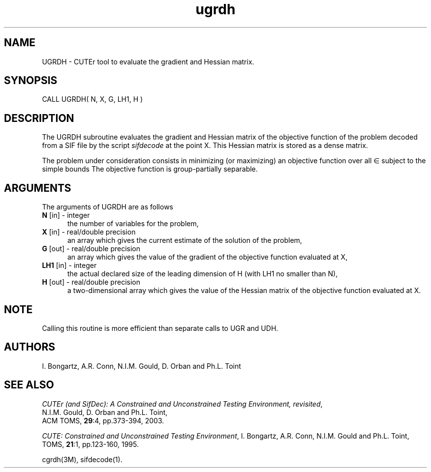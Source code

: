 .\" @(#)ugrdh v1.0 11/2000;
.TH ugrdh 3M "17 Nov 2000"
.SH NAME
UGRDH \- CUTEr tool to evaluate the gradient and Hessian matrix.
.SH SYNOPSIS
CALL UGRDH( N, X, G, LH1, H )
.SH DESCRIPTION
The UGRDH subroutine evaluates the gradient and Hessian matrix of
the objective function of the problem decoded from a SIF file by the
script \fIsifdecode\fP at the point X.
This Hessian matrix is stored as a dense matrix.

The problem under consideration
consists in minimizing (or maximizing) an objective function
.EQ
f(x)
.EN
over all
.EQ
x
.EN
\(mo
.EQ
R sup n
.EN
subject to the simple bounds
.EQ
b sup l ~<=~ x ~<=~ b sup u.
.EN
The objective function is group-partially separable.

.LP 
.SH ARGUMENTS
The arguments of UGRDH are as follows
.TP 5
.B N \fP[in] - integer
the number of variables for the problem,
.TP
.B X \fP[in] - real/double precision
an array which gives the current estimate of the solution of the
problem,
.TP
.B G \fP[out] - real/double precision
an array which gives the value of the gradient of the objective
function evaluated at X,
.TP
.B LH1 \fP[in] - integer
the actual declared size of the leading dimension of H (with LH1 no
smaller than N),
.TP
.B H \fP[out] - real/double precision
a two-dimensional array which gives the value of the Hessian matrix of
the objective function evaluated at X.
.LP
.SH NOTE
Calling this routine is more efficient than separate calls to UGR and
UDH.
.LP
.SH AUTHORS
I. Bongartz, A.R. Conn, N.I.M. Gould, D. Orban and Ph.L. Toint
.SH "SEE ALSO"
\fICUTEr (and SifDec): A Constrained and Unconstrained Testing
Environment, revisited\fP,
   N.I.M. Gould, D. Orban and Ph.L. Toint,
   ACM TOMS, \fB29\fP:4, pp.373-394, 2003.

\fICUTE: Constrained and Unconstrained Testing Environment\fP,
I. Bongartz, A.R. Conn, N.I.M. Gould and Ph.L. Toint, 
TOMS, \fB21\fP:1, pp.123-160, 1995.

cgrdh(3M), sifdecode(1).

